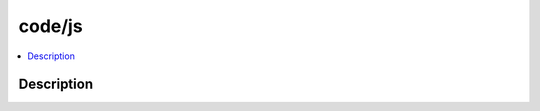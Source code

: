 .. index:: module: code/js

*******
code/js
*******

.. contents::
   :local:
   :backlinks: entry
   :depth: 2

Description
-----------

.. dry:module:: code/js
